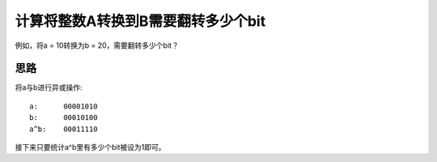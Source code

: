 计算将整数A转换到B需要翻转多少个bit
===========================================================
例如，将a = 10转换为b = 20，需要翻转多少个bit？


思路
------------------------------------------------
将a与b进行异或操作::

    a:      00001010
    b:      00010100
    a^b:    00011110

接下来只要统计a^b里有多少个bit被设为1即可。
